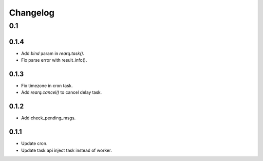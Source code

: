 =========
Changelog
=========

0.1
===
0.1.4
-----
- Add `bind` param in `rearq.task()`.
- Fix parse error with result_info().

0.1.3
-----
- Fix timezone in cron task.
- Add `rearq.cancel()` to cancel delay task.

0.1.2
-----
- Add check_pending_msgs.

0.1.1
-----
- Update cron.
- Update task api inject task instead of worker.
